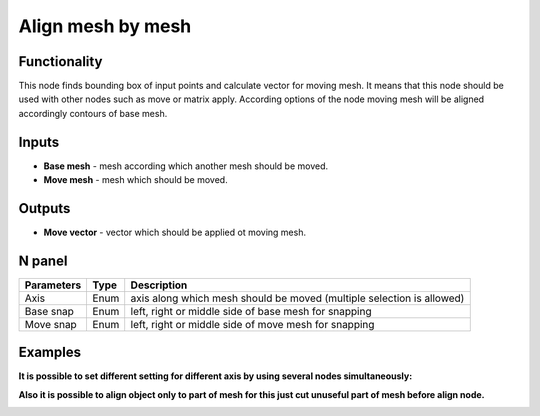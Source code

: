 Align mesh by mesh
==================

.. image:: https://user-images.githubusercontent.com/28003269/63994821-088a4600-cb07-11e9-9a3d-583dcd63dc7a.png

Functionality
-------------
This node finds bounding box of input points and calculate vector for moving mesh. 
It means that this node should be used with other nodes such as move or matrix apply. 
According options of the node moving mesh will be aligned accordingly contours of base mesh.

Inputs
------

- **Base mesh** - mesh according which another mesh should be moved.
- **Move mesh** - mesh which should be moved.

Outputs
-------

- **Move vector** - vector which should be applied ot moving mesh.

N panel
-------

+--------------------+-------+--------------------------------------------------------------------------------+
| Parameters         | Type  | Description                                                                    |
+====================+=======+================================================================================+
| Axis               | Enum  | axis along which mesh should be moved (multiple selection is allowed)          |
+--------------------+-------+--------------------------------------------------------------------------------+
| Base snap          | Enum  | left, right or middle side of base mesh for snapping                           |
+--------------------+-------+--------------------------------------------------------------------------------+
| Move snap          | Enum  | left, right or middle side of move mesh for snapping                           |
+--------------------+-------+--------------------------------------------------------------------------------+

Examples
--------

.. image:: https://user-images.githubusercontent.com/28003269/59979409-970ab480-95f8-11e9-99b8-8a49c48a8f3c.gif

.. image:: https://user-images.githubusercontent.com/28003269/59979417-ad187500-95f8-11e9-9a7c-063731dbe127.png

**It is possible to set different setting for different axis by using several nodes simultaneously:**

.. image:: https://user-images.githubusercontent.com/28003269/59979527-21074d00-95fa-11e9-9d89-8542de922079.gif

.. image:: https://user-images.githubusercontent.com/28003269/59979532-33818680-95fa-11e9-8e0c-e63ab4ba8fef.png

**Also it is possible to align object only to part of mesh for this just cut unuseful part of mesh before align node.**

.. image:: https://user-images.githubusercontent.com/28003269/59979719-409f7500-95fc-11e9-8df8-62610b36799d.gif

.. image:: https://user-images.githubusercontent.com/28003269/59979724-514feb00-95fc-11e9-9f59-cbf2df8832c7.png